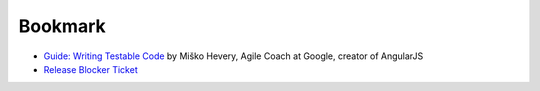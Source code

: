 Bookmark
========

* `Guide: Writing Testable Code <http://misko.hevery.com/code-reviewers-guide/>`_
  by Miško Hevery, Agile Coach at Google, creator of AngularJS

* `Release Blocker Ticket <https://code.djangoproject.com/query?status=assigned&status=new&severity=Release+blocker&desc=1&order=changetime>`_
